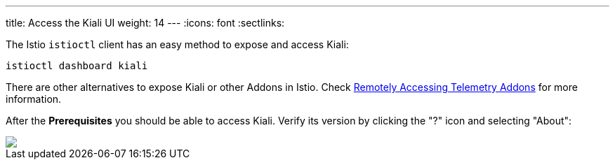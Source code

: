 ---
title: Access the Kiali UI
weight: 14
---
:icons: font
:sectlinks:

The Istio `istioctl` client has an easy method to expose and access Kiali:

[source,bash]
----
istioctl dashboard kiali
----

There are other alternatives to expose Kiali or other Addons in Istio. Check link:https://istio.io/latest/docs/tasks/observability/gateways/[Remotely Accessing Telemetry Addons, window="_blank"] for more information.

After the *Prerequisites* you should be able to access Kiali. Verify its version by clicking the "?" icon and selecting "About":

++++
<a class="image-popup-fit-height" href="/images/tutorial/01-04-access-kiali.png" title="Verify Kiali Access">
    <img src="/images/tutorial/01-04-access-kiali.png" style="display:block;margin: 0 auto;" />
</a>
++++


